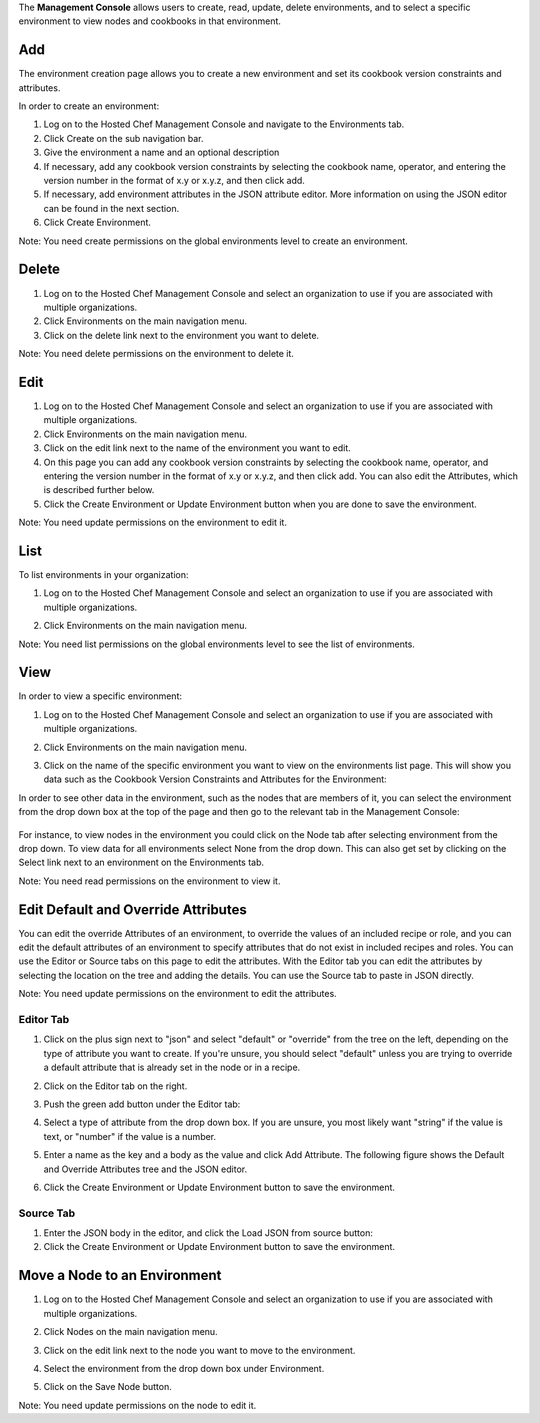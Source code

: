 .. The contents of this file are included in multiple topics.
.. This file should not be changed in a way that hinders its ability to appear in multiple documentation sets.

The **Management Console** allows users to create, read, update, delete environments, and to select a specific environment to view nodes and cookbooks in that environment.

Add
=====================================================
The environment creation page allows you to create a new environment and set its cookbook version constraints and attributes.

In order to create an environment:

1. Log on to the Hosted Chef Management Console and navigate to the Environments tab.

2. Click Create on the sub navigation bar.

3. Give the environment a name and an optional description

4. If necessary, add any cookbook version constraints by selecting the cookbook name, operator, and entering the version number in the format of x.y or x.y.z, and then click add.

5. If necessary, add environment attributes in the JSON attribute editor. More information on using the JSON editor can be found in the next section.

6. Click Create Environment.

Note: You need create permissions on the global environments level to create an environment.

Delete
=====================================================
1. Log on to the Hosted Chef Management Console and select an organization to use if you are associated with multiple organizations.

2. Click Environments on the main navigation menu.

3. Click on the delete link next to the environment you want to delete.

Note: You need delete permissions on the environment to delete it.

Edit
=====================================================
1. Log on to the Hosted Chef Management Console and select an organization to use if you are associated with multiple organizations.

2. Click Environments on the main navigation menu.

3. Click on the edit link next to the name of the environment you want to edit.

4. On this page you can add any cookbook version constraints by selecting the cookbook name, operator, and entering the version number in the format of x.y or x.y.z, and then click add. You can also edit the Attributes, which is described further below.

5. Click the Create Environment or Update Environment button when you are done to save the environment.

Note: You need update permissions on the environment to edit it.


List
=====================================================
To list environments in your organization:

1. Log on to the Hosted Chef Management Console and select an organization to use if you are associated with multiple organizations.

2. Click Environments on the main navigation menu.

   .. image:: ../../images/step_manage_server_hosted_environment_list.jpg

Note: You need list permissions on the global environments level to see the list of environments.

View
=====================================================
In order to view a specific environment:

1. Log on to the Hosted Chef Management Console and select an organization to use if you are associated with multiple organizations.

2. Click Environments on the main navigation menu.

3. Click on the name of the specific environment you want to view on the environments list page. This will show you data such as the Cookbook Version Constraints and Attributes for the Environment:

   .. image:: ../../images/step_manage_server_hosted_environment_view_1.jpg

In order to see other data in the environment, such as the nodes that are members of it, you can select the environment from the drop down box at the top of the page and then go to the relevant tab in the Management Console:

   .. image:: ../../images/step_manage_server_hosted_environment_view_2.jpg

For instance, to view nodes in the environment you could click on the Node tab after selecting environment from the drop down. To view data for all environments select None from the drop down. This can also get set by clicking on the Select link next to an environment on the Environments tab.

Note: You need read permissions on the environment to view it.





Edit Default and Override Attributes
=====================================================
You can edit the override Attributes of an environment, to override the values of an included recipe or role, and you can edit the default attributes of an environment to specify attributes that do not exist in included recipes and roles. You can use the Editor or Source tabs on this page to edit the attributes. With the Editor tab you can edit the attributes by selecting the location on the tree and adding the details. You can use the Source tab to paste in JSON directly.

Note: You need update permissions on the environment to edit the attributes.

Editor Tab
-----------------------------------------------------
1. Click on the plus sign next to "json" and select "default" or "override" from the tree on the left, depending on the type of attribute you want to create. If you're unsure, you should select "default" unless you are trying to override a default attribute that is already set in the node or in a recipe.

2. Click on the Editor tab on the right.

3. Push the green add button under the Editor tab: 

4. Select a type of attribute from the drop down box. If you are unsure, you most likely want "string" if the value is text, or "number" if the value is a number.

5. Enter a name as the key and a body as the value and click Add Attribute. The following figure shows the Default and Override Attributes tree and the JSON editor.

   .. image:: ../../images/step_manage_server_hosted_environment_edit_editor.jpg

6. Click the Create Environment or Update Environment button to save the environment.

Source Tab
-----------------------------------------------------
1. Enter the JSON body in the editor, and click the Load JSON from source button: 



2. Click the Create Environment or Update Environment button to save the environment.

Move a Node to an Environment
=====================================================
1. Log on to the Hosted Chef Management Console and select an organization to use if you are associated with multiple organizations.

2. Click Nodes on the main navigation menu.

3. Click on the edit link next to the node you want to move to the environment.

4. Select the environment from the drop down box under Environment.

   .. image:: ../../images/step_manage_server_hosted_environment_move_node.jpg

5. Click on the Save Node button.

Note: You need update permissions on the node to edit it.







